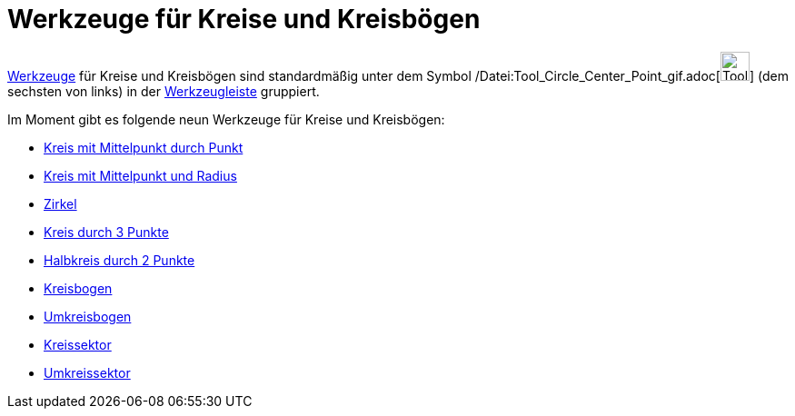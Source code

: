 = Werkzeuge für Kreise und Kreisbögen
:page-en: tools/Circle_and_Arc_Tools
ifdef::env-github[:imagesdir: /de/modules/ROOT/assets/images]

xref:/Werkzeuge.adoc[Werkzeuge] für Kreise und Kreisbögen sind standardmäßig unter dem Symbol
/Datei:Tool_Circle_Center_Point_gif.adoc[image:Tool_Circle_Center_Point.gif[Tool Circle Center
Point.gif,width=32,height=32]] (dem sechsten von links) in der xref:/Werkzeugleiste.adoc[Werkzeugleiste] gruppiert.

Im Moment gibt es folgende neun Werkzeuge für Kreise und Kreisbögen:

* xref:/tools/Kreis_mit_Mittelpunkt_durch_Punkt.adoc[Kreis mit Mittelpunkt durch Punkt]
* xref:/tools/Kreis_mit_Mittelpunkt_und_Radius.adoc[Kreis mit Mittelpunkt und Radius]
* xref:/tools/Zirkel.adoc[Zirkel]
* xref:/tools/Kreis_durch_3_Punkte.adoc[Kreis durch 3 Punkte]
* xref:/tools/Halbkreis_durch_2_Punkte.adoc[Halbkreis durch 2 Punkte]
* xref:/tools/Kreisbogen.adoc[Kreisbogen]
* xref:/tools/Umkreisbogen.adoc[Umkreisbogen]
* xref:/tools/Kreissektor.adoc[Kreissektor]
* xref:/tools/Umkreissektor.adoc[Umkreissektor]
